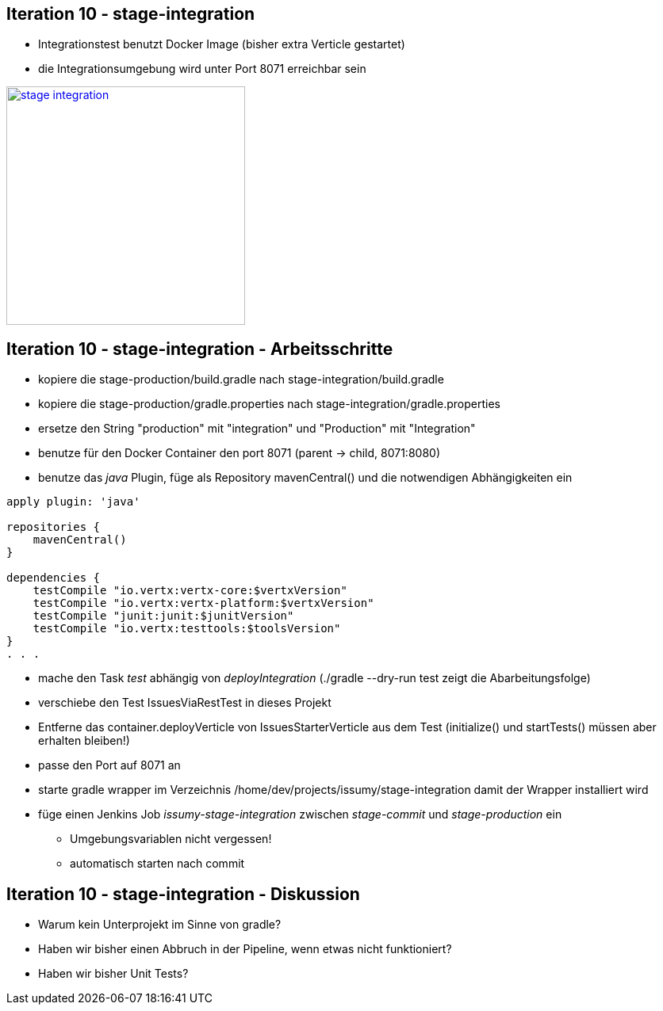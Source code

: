 :imagesdir: images

== Iteration 10 - stage-integration


* Integrationstest benutzt Docker Image (bisher extra Verticle gestartet)
* die Integrationsumgebung wird unter Port 8071 erreichbar sein

image::overview-iter10.png["stage integration", float="right", width=301, link="./images/overview-iter10.png"]

== Iteration 10 - stage-integration - Arbeitsschritte

* kopiere die +stage-production/build.gradle+ nach +stage-integration/build.gradle+
* kopiere die +stage-production/gradle.properties+ nach +stage-integration/gradle.properties+
* ersetze den String "production" mit "integration" und "Production" mit "Integration"
* benutze für den Docker Container den port 8071 (parent -> child, 8071:8080)
* benutze das _java_ Plugin, füge als Repository +mavenCentral()+ und die notwendigen Abhängigkeiten ein
----
apply plugin: 'java'

repositories {
    mavenCentral()
}

dependencies {
    testCompile "io.vertx:vertx-core:$vertxVersion"
    testCompile "io.vertx:vertx-platform:$vertxVersion"
    testCompile "junit:junit:$junitVersion"
    testCompile "io.vertx:testtools:$toolsVersion"
}
. . .
----
* mache den Task _test_ abhängig von _deployIntegration_ (+./gradle --dry-run test+ zeigt die Abarbeitungsfolge)
* verschiebe den Test +IssuesViaRestTest+ in dieses Projekt
* Entferne das +container.deployVerticle+ von +IssuesStarterVerticle+ aus dem Test (+initialize()+ und +startTests()+ müssen aber erhalten bleiben!)
* passe den Port auf +8071+ an
* starte +gradle wrapper+ im Verzeichnis +/home/dev/projects/issumy/stage-integration+ damit der Wrapper installiert wird
* füge einen Jenkins Job _issumy-stage-integration_ zwischen _stage-commit_ und _stage-production_ ein
  ** Umgebungsvariablen nicht vergessen!
  ** automatisch starten nach commit

== Iteration 10 - stage-integration - Diskussion

* Warum kein Unterprojekt im Sinne von gradle?
* Haben wir bisher einen Abbruch in der Pipeline, wenn etwas nicht funktioniert?
* Haben wir bisher Unit Tests?


